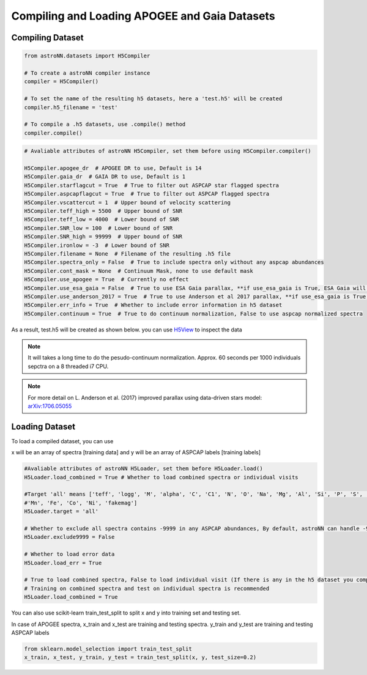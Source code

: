 
Compiling and Loading APOGEE and Gaia Datasets
===========================================

Compiling Dataset
----------------------
.. code-block:: python

    from astroNN.datasets import H5Compiler

    # To create a astroNN compiler instance
    compiler = H5Compiler()

    # To set the name of the resulting h5 datasets, here a 'test.h5' will be created
    compiler.h5_filename = 'test'

    # To compile a .h5 datasets, use .compile() method
    compiler.compile()


.. code-block:: python
	
	# Avaliable attributes of astroNN H5Compiler, set them before using H5Compiler.compiler()

	H5Compiler.apogee_dr  # APOGEE DR to use, Default is 14
	H5Compiler.gaia_dr  # GAIA DR to use, Default is 1
	H5Compiler.starflagcut = True  # True to filter out ASPCAP star flagged spectra
	H5Compiler.aspcapflagcut = True  # True to filter out ASPCAP flagged spectra
	H5Compiler.vscattercut = 1  # Upper bound of velocity scattering
	H5Compiler.teff_high = 5500  # Upper bound of SNR
	H5Compiler.teff_low = 4000  # Lower bound of SNR
	H5Compiler.SNR_low = 100  # Lower bound of SNR
	H5Compiler.SNR_high = 99999  # Upper bound of SNR
	H5Compiler.ironlow = -3  # Lower bound of SNR
	H5Compiler.filename = None  # Filename of the resulting .h5 file
	H5Compiler.spectra_only = False  # True to include spectra only without any aspcap abundances
	H5Compiler.cont_mask = None  # Continuum Mask, none to use default mask
	H5Compiler.use_apogee = True  # Currently no effect
	H5Compiler.use_esa_gaia = False  # True to use ESA Gaia parallax, **if use_esa_gaia is True, ESA Gaia will has priority over Anderson 2017**
	H5Compiler.use_anderson_2017 = True  # True to use Anderson et al 2017 parallax, **if use_esa_gaia is True, ESA Gaia will has priority**
	H5Compiler.err_info = True  # Whether to include error information in h5 dataset
	H5Compiler.continuum = True  # True to do continuum normalization, False to use aspcap normalized spectra

As a result, test.h5 will be created as shown below. you can use H5View_ to inspect the data

.. image:: h5_example.png

.. note:: It will takes a long time to do the pesudo-continuum normalization. Approx. 60 seconds per 1000 individuals sepctra on a 8 threaded i7 CPU.

.. note:: For more detail on L. Anderson et al. (2017) improved parallax using data-driven stars model: `arXiv:1706.05055`_


Loading Dataset
----------------------

To load a compiled dataset, you can use 

.. code-block:: python
	from astroNN.datasets import H5Loader

	loader = H5Loader('datasets.h5')  # You should replace datasets.h5 with your real filename
	x, y = loader.load()
	loader.load_err = True  # load error info too
	x, y, x_err, y_err = loader.load()

	# Lets say you want to load the corresponding SNR, apparent magnitude and coordinates of the spectra loaded previously
	snr = loader.load_entry('SNR')
	kmag = loader.load_entry('Kmag')
	ra = loader.load_entry('RA')
	dec = loader.load_entry('DEC')

x will be an array of spectra [training data] and y will be an array of ASPCAP labels [training labels]

.. code-block:: python

	#Avaliable attributes of astroNN H5Loader, set them before H5Loader.load()
	H5Loader.load_combined = True # Whether to load combined spectra or individual visits

	#Target 'all' means ['teff', 'logg', 'M', 'alpha', 'C', 'C1', 'N', 'O', 'Na', 'Mg', 'Al', 'Si', 'P', 'S', 'K', 'Ca', 'Ti', 'Ti2', 'V', 'Cr', 
	#'Mn', 'Fe', 'Co', 'Ni', 'fakemag']
	H5Loader.target = 'all'
	
	# Whether to exclude all spectra contains -9999 in any ASPCAP abundances, By default, astroNN can handle -9999 in training data
	H5Loader.exclude9999 = False

	# Whether to load error data
	H5Loader.load_err = True

	# True to load combined spectra, False to load individual visit (If there is any in the h5 dataset you compiled)
	# Training on combined spectra and test on individual spectra is recommended
	H5Loader.load_combined = True

You can also use scikit-learn train_test_split to split x and y into training set and testing set.

In case of APOGEE spectra, x_train and x_test are training and testing spectra. y_train and y_test are training and testing ASPCAP labels

.. code-block:: python
	
	from sklearn.model_selection import train_test_split
	x_train, x_test, y_train, y_test = train_test_split(x, y, test_size=0.2)

.. _H5View: https://www.hdfgroup.org/downloads/hdfview/
.. _arXiv:1706.05055: https://arxiv.org/abs/1706.05055